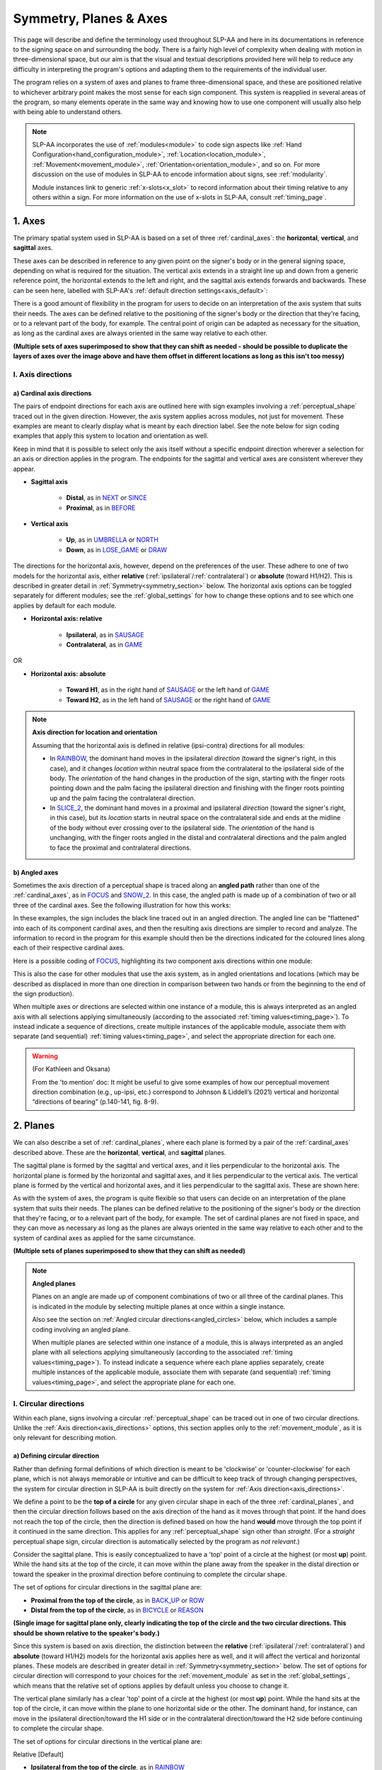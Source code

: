 .. todo::
    symmetry!!
    replace current placeholders with diagrams
        - summary image
        - top of a circle/circular directions x3
        - multiple sets of axes superimposed on one image
        - multiple sets of planes superimposed on one image
    add references
        - Johnson & Liddell
        - (potentially) Battison
        - Canadian ASL dictionary?

.. comment:: 
    The documentations guidelines outline the information to be represented on this page as a general explanation of body geography, symmetry, planes, axes, the 'top' of a circle in each plane, anatomical position, and ipsi-contra definitions.

.. _signing_space_page:

***********************
Symmetry, Planes & Axes
***********************

This page will describe and define the terminology used throughout SLP-AA and here in its documentations in reference to the signing space on and surrounding the body. There is a fairly high level of complexity when dealing with motion in three-dimensional space, but our aim is that the visual and textual descriptions provided here will help to reduce any difficulty in interpreting the program's options and adapting them to the requirements of the individual user. 

The program relies on a system of axes and planes to frame three-dimensional space, and these are positioned relative to whichever arbitrary point makes the most sense for each sign component. This system is reapplied in several areas of the program, so many elements operate in the same way and knowing how to use one component will usually also help with being able to understand others.

.. note::
    SLP-AA incorporates the use of :ref:`modules<module>` to code sign aspects like :ref:`Hand Configuration<hand_configuration_module>`, :ref:`Location<location_module>`, :ref:`Movement<movement_module>`, :ref:`Orientation<orientation_module>`, and so on. For more discussion on the use of modules in SLP-AA to encode information about signs, see :ref:`modularity`.
    
    Module instances link to generic :ref:`x-slots<x_slot>` to record information about their timing relative to any others within a sign. For more information on the use of x-slots in SLP-AA, consult :ref:`timing_page`.

.. comment::
    Add links to handpart and contact when available.

.. _axes_entry:

1. Axes
````````

The primary spatial system used in SLP-AA is based on a set of three :ref:`cardinal_axes`: the **horizontal**, **vertical**, and **sagittal** axes.

These axes can be described in reference to any given point on the signer's body or in the general signing space, depending on what is required for the situation. The vertical axis extends in a straight line up and down from a generic reference point, the horizontal extends to the left and right, and the sagittal axis extends forwards and backwards. These can be seen here, labelled with SLP-AA's :ref:`default direction settings<axis_default>`:

.. image:: images/shared_axes.png
    :width: 750
    :align: left

There is a good amount of flexibility in the program for users to decide on an interpretation of the axis system that suits their needs. The axes can be defined relative to the positioning of the signer's body or the direction that they're facing, or to a relevant part of the body, for example. The central point of origin can be adapted as necessary for the situation, as long as the cardinal axes are always oriented in the same way relative to each other.

.. image:: images/placeholder.png
    :width: 750
    :align: left

**(Multiple sets of axes superimposed to show that they can shift as needed - should be possible to duplicate the layers of axes over the image above and have them offset in different locations as long as this isn't too messy)**

.. _axis_directions:

I. Axis directions
==================

.. _axis_default:

a) Cardinal axis directions
~~~~~~~~~~~~~~~~~~~~~~~~~~~

The pairs of endpoint directions for each axis are outlined here with sign examples involving a :ref:`perceptual_shape` traced out in the given direction. However, the axis system applies across modules, not just for movement. These examples are meant to clearly display what is meant by each direction label. See the note below for sign coding examples that apply this system to location and orientation as well.

Keep in mind that it is possible to select only the axis itself without a specific endpoint direction wherever a selection for an axis or direction applies in the program. The endpoints for the sagittal and vertical axes are consistent wherever they appear. 

* **Sagittal axis**

    * **Distal**, as in `NEXT <https://asl-lex.org/visualization/?sign=next>`_ or `SINCE <https://asl-lex.org/visualization/?sign=since>`_
    * **Proximal**, as in `BEFORE <https://asl-lex.org/visualization/?sign=before>`_ 

* **Vertical axis**

    * **Up**, as in `UMBRELLA <https://asl-lex.org/visualization/?sign=umbrella>`_ or `NORTH <https://asl-lex.org/visualization/?sign=north>`_
    * **Down**, as in `LOSE_GAME <https://asl-lex.org/visualization/?sign=lose_game>`_ or `DRAW <https://asl-lex.org/visualization/?sign=draw>`_

The directions for the horizontal axis, however, depend on the preferences of the user. These adhere to one of two models for the horizontal axis, either **relative** (:ref:`ipsilateral`/:ref:`contralateral`) or **absolute** (toward H1/H2). This is described in greater detail in :ref:`Symmetry<symmetry_section>` below. The horizontal axis options can be toggled separately for different modules; see the :ref:`global_settings` for how to change these options and to see which one applies by default for each module.
    
* **Horizontal axis: relative**

    * **Ipsilateral**, as in `SAUSAGE <https://asl-lex.org/visualization/?sign=sausage>`_
    * **Contralateral**, as in `GAME <https://asl-lex.org/visualization/?sign=game>`_ 

OR

* **Horizontal axis: absolute**
    
    * **Toward H1**, as in the right hand of `SAUSAGE <https://asl-lex.org/visualization/?sign=sausage>`_ or the left hand of `GAME <https://asl-lex.org/visualization/?sign=game>`_
    * **Toward H2**, as in the left hand of `SAUSAGE <https://asl-lex.org/visualization/?sign=sausage>`_ or the right hand of `GAME <https://asl-lex.org/visualization/?sign=game>`_

.. note::
    **Axis direction for location and orientation**
    
    Assuming that the horizontal axis is defined in relative (ipsi-contra) directions for all modules:
    
    * In `RAINBOW <https://asl-lex.org/visualization/?sign=rainbow>`_, the dominant hand moves in the ipsilateral *direction* (toward the signer's right, in this case), and it changes *location* within neutral space from the contralateral to the ipsilateral side of the body. The *orientation* of the hand changes in the production of the sign, starting with the finger roots pointing down and the palm facing the ipsilateral direction and finishing with the finger roots pointing up and the palm facing the contralateral direction.
    
    * In `SLICE_2 <https://asl-lex.org/visualization/?sign=slice_2>`_, the dominant hand moves in a proximal and ipsilateral *direction* (toward the signer's right, in this case), but its *location* starts in neutral space on the contralateral side and ends at the midline of the body without ever crossing over to the ipsilateral side. The *orientation* of the hand is unchanging, with the finger roots angled in the distal and contralateral directions and the palm angled to face the proximal and contralateral directions.
    
.. _angled_axes:

b) Angled axes
~~~~~~~~~~~~~~

Sometimes the axis direction of a perceptual shape is traced along an **angled path** rather than one of the :ref:`cardinal_axes`, as in `FOCUS <https://asl-lex.org/visualization/?sign=focus>`_ and `SNOW_2 <https://asl-lex.org/visualization/?sign=snow_2>`_. In this case, the angled path is made up of a combination of two or all three of the cardinal axes. See the following illustration for how this works:

.. image:: images/mov_combinations_of_axes.png
    :width: 750
    :align: left

In these examples, the sign includes the black line traced out in an angled direction. The angled line can be "flattened" into each of its component cardinal axes, and then the resulting axis directions are simpler to record and analyze. The information to record in the program for this example should then be the directions indicated for the coloured lines along each of their respective cardinal axes.

Here is a possible coding of `FOCUS <https://asl-lex.org/visualization/?sign=focus>`_, highlighting its two component axis directions within one module:

.. image:: images/mov_sample_sign_FOCUS.png
    :width: 750
    :align: left

This is also the case for other modules that use the axis system, as in angled orientations and locations (which may be described as displaced in more than one direction in comparison between two hands or from the beginning to the end of the sign production).

When multiple axes or directions are selected within one instance of a module, this is always interpreted as an angled axis with all selections applying simultaneously (according to the associated :ref:`timing values<timing_page>`). To instead indicate a sequence of directions, create multiple instances of the applicable module, associate them with separate (and sequential) :ref:`timing values<timing_page>`, and select the appropriate direction for each one.

.. warning::
    (For Kathleen and Oksana)
    
    From the 'to mention' doc: It might be useful to give some examples of how our perceptual movement direction combination (e.g., up-ipsi, etc.) correspond to Johnson & Liddell’s (2021) vertical and horizontal “directions of bearing” (p.140-141, fig. 8-9). 

.. _planes_entry:

2. Planes
``````````

We can also describe a set of :ref:`cardinal_planes`, where each plane is formed by a pair of the :ref:`cardinal_axes` described above. These are the **horizontal**, **vertical**, and **sagittal** planes. 

The sagittal plane is formed by the sagittal and vertical axes, and it lies perpendicular to the horizontal axis. The horizontal plane is formed by the horizontal and sagittal axes, and it lies perpendicular to the vertical axis. The vertical plane is formed by the vertical and horizontal axes, and it lies perpendicular to the sagittal axis. These are shown here:

.. image:: images/shared_planes.png
    :width: 750
    :align: left

As with the system of axes, the program is quite flexible so that users can decide on an interpretation of the plane system that suits their needs. The planes can be defined relative to the positioning of the signer's body or the direction that they're facing, or to a relevant part of the body, for example. The set of cardinal planes are not fixed in space, and they can move as necessary as long as the planes are always oriented in the same way relative to each other and to the system of cardinal axes as applied for the same circumstance.

.. image:: images/placeholder.png
    :width: 750
    :align: left

**(Multiple sets of planes superimposed to show that they can shift as needed)** 

.. note::
    **Angled planes**
    
    Planes on an angle are made up of component combinations of two or all three of the cardinal planes. This is indicated in the module by selecting multiple planes at once within a single instance.
    
    Also see the section on :ref:`Angled circular directions<angled_circles>` below, which includes a sample coding involving an angled plane.
    
    When multiple planes are selected within one instance of a module, this is always interpreted as an angled plane with all selections applying simultaneously (according to the associated :ref:`timing values<timing_page>`). To instead indicate a sequence where each plane applies separately, create multiple instances of the applicable module, associate them with separate (and sequential) :ref:`timing values<timing_page>`, and select the appropriate plane for each one.

.. _circular_directions:

I. Circular directions
======================

Within each plane, signs involving a circular :ref:`perceptual_shape` can be traced out in one of two circular directions. Unlike the :ref:`Axis direction<axis_directions>` options, this section applies only to the :ref:`movement_module`, as it is only relevant for describing motion.

.. _circular_definitions:

a) Defining circular direction
~~~~~~~~~~~~~~~~~~~~~~~~~~~~~~

Rather than defining formal definitions of which direction is meant to be 'clockwise' or 'counter-clockwise' for each plane, which is not always memorable or intuitive and can be difficult to keep track of through changing perspectives, the system for circular direction in SLP-AA is built directly on the system for :ref:`Axis direction<axis_directions>`. 

We define a point to be the **top of a circle** for any given circular shape in each of the three :ref:`cardinal_planes`, and then the circular direction follows based on the axis direction of the hand as it moves through that point. If the hand does not reach the top of the circle, then the direction is defined based on how the hand **would** move through the top point if it continued in the same direction. This applies for any :ref:`perceptual_shape` sign other than *straight*. (For a *straight* perceptual shape sign, circular direction is automatically selected by the program as *not relevant*.)

Consider the sagittal plane. This is easily conceptualized to have a 'top' point of a circle at the highest (or most **up**) point. While the hand sits at the top of the circle, it can move within the plane away from the speaker in the distal direction or toward the speaker in the proximal direction before continuing to complete the circular shape. 

The set of options for circular directions in the sagittal plane are:

* **Proximal from the top of the circle**, as in `BACK_UP <https://asl-lex.org/visualization/?sign=back_up>`_ or `ROW <https://asl-lex.org/visualization/?sign=row>`_
* **Distal from the top of the circle**, as in `BICYCLE <https://asl-lex.org/visualization/?sign=bicycle>`_ or `REASON <https://www.handspeak.com/word/index.php?id=3974>`_

.. image:: images/placeholder.png
    :width: 750
    :align: left

**(Single image for sagittal plane only, clearly indicating the top of the circle and the two circular directions. This should be shown relative to the speaker's body.)**

Since this system is based on axis direction, the distinction between the **relative** (:ref:`ipsilateral`/:ref:`contralateral`) and **absolute** (toward H1/H2) models for the horizontal axis applies here as well, and it will affect the vertical and horizontal planes. These models are described in greater detail in :ref:`Symmetry<symmetry_section>` below. The set of options for circular direction will correspond to your choices for the :ref:`movement_module` as set in the :ref:`global_settings`, which means that the relative set of options applies by default unless you choose to change it.

The vertical plane similarly has a clear 'top' point of a circle at the highest (or most **up**) point. While the hand sits at the top of the circle, it can move within the plane to one horizontal side or the other. The dominant hand, for instance, can move in the ipsilateral direction/toward the H1 side or in the contralateral direction/toward the H2 side before continuing to complete the circular shape. 

The set of options for circular directions in the vertical plane are:

Relative [Default]

* **Ipsilateral from the top of the circle**, as in `RAINBOW <https://asl-lex.org/visualization/?sign=rainbow>`_
* **Contralateral from the top of the circle**, as in `ENJOY <https://asl-lex.org/visualization/?sign=enjoy>`_

OR

Absolute

* **Toward H1 side from the top of the circle**, as in `RAINBOW <https://asl-lex.org/visualization/?sign=rainbow>`_ or the left hand of `ENJOY <https://asl-lex.org/visualization/?sign=enjoy>`_
* **Toward H2 side from the top of the circle**, as in the right hand of `ENJOY <https://asl-lex.org/visualization/?sign=enjoy>`_

.. image:: images/placeholder.png
    :width: 750
    :align: left

**(Single image for vertical plane only, clearly indicating the top of the circle and the two circular directions. This should be shown relative to the speaker's body.)**

The horizontal plane does not have a clear point that would be considered the 'top' of a circle, so we define it to be the point that is furthest away from the speaker (or the most **distal** point). When the hand sits at that point, it can also move to either side in a horizontal direction. This means that the same set of circular directions applies for the horizontal plane as for the vertical. 

The set of options for circular directions in the horizontal plane are:

Relative [Default]

* **Ipsilateral from the top of the circle**, as in `SWIM <https://asl-lex.org/visualization/?sign=swim>`_ or the left hand of `DECORATE_2 <https://asl-lex.org/visualization/?sign=decorate_2>`_
* **Contralateral from the top of the circle**, as in `CELEBRATE <https://asl-lex.org/visualization/?sign=celebrate>`_ or the right hand of `DECORATE_2 <https://asl-lex.org/visualization/?sign=decorate_2>`_

OR

Absolute

* **Toward H1 side from the top of the circle**, as in the left hand of `CELEBRATE <https://asl-lex.org/visualization/?sign=celebrate>`_ 
* **Toward H2 side from the top of the circle**, as in `DECORATE_2 <https://asl-lex.org/visualization/?sign=decorate_2>`_ or the right hand of `CELEBRATE <https://asl-lex.org/visualization/?sign=celebrate>`_

.. image:: images/placeholder.png
    :width: 750
    :align: left

**(Single image for horizontal plane only, clearly indicating the top of the circle and the two circular directions. This should be shown relative to the speaker's body.)**

.. note::
    **Circular shapes that don't pass through the top of the circle**
    
    Circular perceptual shapes can travel at least one full circuit of a circular path, as in `BICYCLE <https://asl-lex.org/visualization/?sign=bicycle>`_, or they can travel a smaller section of the circle, as in `SHOVEL <https://asl-lex.org/visualization/?sign=shovel>`_ or `RAINBOW <https://asl-lex.org/visualization/?sign=rainbow>`_. Even if the hand does not ever reach the point defined as the top of the circle in that plane, the circular direction of the movement is defined in terms of how the hand *would* pass through that point, if it continued on its path. 
    
    This means that both `SHOVEL <https://asl-lex.org/visualization/?sign=shovel>`_ and `RAINBOW <https://asl-lex.org/visualization/?sign=rainbow>`_ would be coded as moving *toward H1 from the top of the circle*, even though only one of these signs actually passes through the top of the circle.

.. _angled_circles:

b) Angled circular directions
~~~~~~~~~~~~~~~~~~~~~~~~~~~~~

Sometimes circular shapes are traced within an **angled plane** rather than one of the :ref:`cardinal planes`, as in `SOCIALIZE <https://www.handspeak.com/word/index.php?id=2014>`_ and `TWIRL <https://asl-lex.org/visualization/?sign=twirl>`_. In this case, code the angled plane of movement by finding the applicable component planes (as described in :ref:`Angled planes<angled_planes>` above), and then continue to code the circular direction by selecting each of the component directions within their respective component (cardinal) planes. 

See the following illustration for how this works:

.. image:: images/mov_combinations_of_planes.png
    :width: 750
    :align: left

In this example, the sign includes the black circle traced out in an angled plane. The idea is that the angled circle could be "flattened" into each of its components, and then the resulting circular directions are simpler to record and analyze. Then the information to record in the program for this example should be each of the directionalities indicated for the coloured circles, which are situated in cardinal planes.

Here is a possible coding of a movement module for `SOCIALIZE <https://www.handspeak.com/word/index.php?id=2014>`_, highlighting the combined circular direction components:

.. image:: images/mov_sample_sign_SOCIALIZE.png
    :width: 750
    :align: left

When multiple directions are selected within one instance of a module, this is always interpreted as an angled direction with all selections applying simultaneously (according to the associated :ref:`timing values<timing_page>`). To instead indicate a sequence of directions, create multiple instances of the appropriate module, associate them with separate (and sequential) :ref:`timing values<timing_page>`, and select the appropriate direction for each one.

.. comment::
    **Relative orientation** using (linked?) Orientation and Location.
    
    Absolute vs. relative orientation of planes for `WASH_FACE_1 <https://asl-lex.org/visualization/?sign=wash_face_1>`_
    
    (This may be better to wait until the Orientation page is filled out a little more, as it may be better addressed there. I don't remember whether it's applicable at all here.)

.. _symmetry_section:

3. Symmetry
```````````

**What would be included here specifically?** — Body geography, more detail on symmetry across mid-sagittal plane/midline vs. other possible kinds of symmetry, justification for only focusing on this one kind. Ambiguity and confusion in defining "same" direction and location. Our setup is a choice of **prioritizing** one interpretation above the other in relevant contexts, not selecting only one and discarding the other completely. One of the most important ideas to cover is the *interchangeability of the systems*, and how the program responds to switching between these systems.

.. comment::
    There is no articulatory difference between the dominant hand moving to the H1 side or in the ipsilateral direction. These systems are only superficially different, and the information coded in each one can be recovered from the other. The biggest differences between using one or the other pertain to the :ref:`sign_type_module` options. Since the options are interchangeable, the choice is only a matter of user preference.

.. comment::
    Depending on definition, it could be equally valid that both hands located on the signer's dominant or subordinate side have the "same" location, or that both hands located on their own ipsilateral or contralateral side (relative to the midline of the body) have the "same" location. In order to remain explicit as to what this means and allow for precise analysis, SLP-AA allows for users to select whether the horizontal axis is defined for each module with **absolute** (toward H1 or H2 side) or **relative** (ipsi-contra) directions. For the absolute interpretation, the hands located together on the signer's dominant or subordinate side (such as `SINCE <https://asl-lex.org/visualization/?sign=since>`_) have the "same" location, and the hands mirrored across the midline (such as `ROW <https://asl-lex.org/visualization/?sign=row>`_) have different locations. For the relative interpretation, the hands mirrored across the midline have the "same" direction and the hands located on the signer's dominant or subordinate side have different locations.
    
    Depending on definition, it could be equally valid that both hands moving to signer's dominant or subordinate side are moving in the "same" direction, or that both hands moving towards or away from each other (and also usually towards or away from the midline of the body) are moving in the "same" direction. In order to remain explicit as to what this means and allow for precise analysis, SLP-AA allows for users to select whether the horizontal axis is always displayed with **absolute** (toward H1 or H2 side) or **relative** (ipsi-contra) options. For the absolute interpretation, the hands moving towards or away from the signer's dominant side are moving in the "same" direction and the hands moving towards or away from each other are moving in different directions. For the relative interpretation, the hands moving towards or away from each other are moving in the "same" direction and the hands moving towards or away from the signer's dominant side are moving in different directions. By default, the relative (ipsi-contra) option applies until or unless the user decides to change it in the :ref:`global_settings`.

.. comment::
    due to the natural bilateral symmetry of the human body. (It's possible that similar ambiguity could exist in either the vertical or sagittal axis in some cases, but we focus only on the horizontal axis since it has the benefit of a clear axis midpoint and grounding in physiology.)

.. note::
    **Left and right vs. H1 and H2 side**
    
    In some circumstances, the direction of movement is lexically encoded to be towards a side of the body independent of the signer's handedness. This is the case for `WEST <https://asl-lex.org/visualization/?sign=west>`_, where the direction of movement is towards the signer's left (regardless of the signer's dominant hand), and `EAST <https://asl-lex.org/visualization/?sign=east>`_, where the direction of movement is towards the signer's right. Both the absolute and relative models can describe the articulated movement in these signs, but neither one can capture the the full implications of the lexical definition as it applies across signers. This would require an additional note elsewhere in the sign coding.
    
    Both options for movement in a horizontal axis in SLP-AA can describe productions of these (and any other) signs, but this particular lexical definition would not be fully captured using only the phonetic descriptors available in the movement module. It may be helpful to indicate this definition elsewhere in the sign coding.

.. _symmetry_review:

4. The signing space
````````````````````

**Detailed summary for quick reference, consisting mostly of a set of visuals and sign examples.**

**Include:** Quick and simple review of everything mentioned so far in terms of the basics of planes and axes, i.e. put these together with detailed illustrating images and just go for an overview of our cartesian system and the labels for each component. Focus on the competing options for describing horizontal symmetry. Hopefully this will be a good way to easily reference the important information without digging through the whole page.

.. image:: images/placeholder.png
    :width: 750
    :align: left

.. warning::
    This placeholder should be replaced with a detailed image (or set of images) that shows a full summary of the set of cardinal axes and planes with all possible directions labelled appropriately, including both sets of options for directions involving the horizontal axis. This would preferably be shown with a demonstrated reference to the direction of the signer's body.

.. comment::
    From the 'to mention' doc: One example of where right-left rather than ipsi-contra distinction is useful, if not necessary, is indicating (referential?) signs, as described in Johnson & Liddell 2021 (p. 136-138). Maybe give this example?
    
    Resolved by giving examples of EAST and WEST? Reference J&L.

.. comment::
    {Introduction to the particular difficulties introduced with horizontal symmetry over any other kind}
    
    -->    {The (set of) sagittal plane(s) as normal to the horizontal axis}
        
    {Anatomical symmetry across the "midline," or whatever terminology}
    
    -->    Terminology: Line of bi-lateral symmetry (from Battison), or plane of horizontal symmetry, or plane of bisection, or other. Specifically the **mid-sagittal** plane, rather than any given sagittal plane. (i.e. symmetry in terms of actual physical symmetry)
    
    {Why the discrepancy? --> Difficulties in articulation mechanisms, anatomical limitations AND strengths}
    
    -->    Comment on low instances of simultaneous movement along sufficiently different axes and/or planes for each hand, and link this to difficulties wrapping our heads around complex combinations of movement in the mid-sagittal plane (the only one that does not involve the horizontal axis). Like trying to pat your head and rub your stomach, it takes more concentration and effort than moving in what we can easily conceptualize as the 'same' direction, with all of the baggage that that generalization comes along with. (Also link this to our broad categories in sign type for moving 'similarly' vs. 'differently' and how the 'simultaneous except handshape/location/orientation' options are more likely to apply with only minimal/predictable differences, e.g. simple alternation.)


